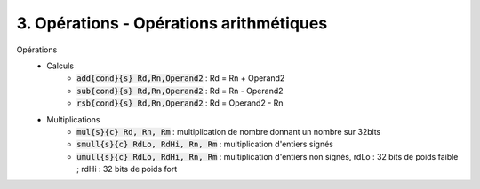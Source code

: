 ============================================
3. Opérations - Opérations arithmétiques
============================================

Opérations
	* Calculs
		* :code:`add{cond}{s} Rd,Rn,Operand2` : Rd = Rn + Operand2
		* :code:`sub{cond}{s} Rd,Rn,Operand2` : Rd = Rn - Operand2
		* :code:`rsb{cond}{s} Rd,Rn,Operand2` : Rd = Operand2 - Rn
	* Multiplications
		* :code:`mul{s}{c} Rd, Rn, Rm` : multiplication de nombre donnant un nombre sur 32bits
		* :code:`smull{s}{c} RdLo, RdHi, Rn, Rm` : multiplication d'entiers signés
		* :code:`umull{s}{c} RdLo, RdHi, Rn, Rm` : multiplication d'entiers non signés, rdLo : 32 bits de poids faible ; rdHi : 32 bits de poids fort
